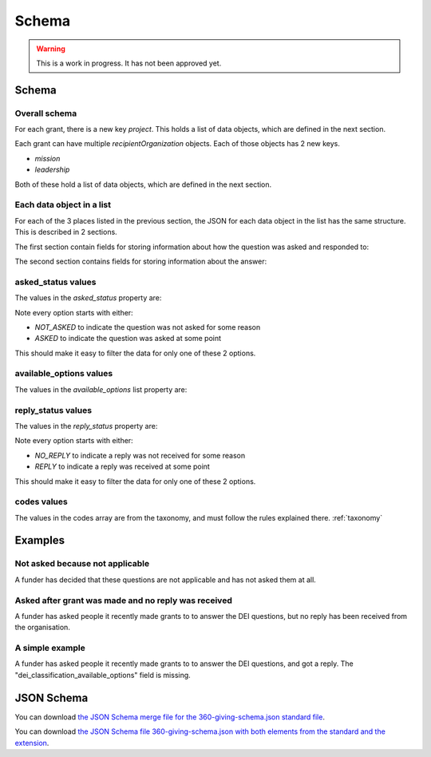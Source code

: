 Schema
======


.. warning::
    This is a work in progress. It has not been approved yet.


Schema
------

Overall schema
~~~~~~~~~~~~~~

For each grant, there is a new key `project`. This holds a list of data objects, which are defined in the next section.

Each grant can have multiple `recipientOrganization` objects. Each of those objects has 2 new keys.

* `mission`
* `leadership`

Both of these hold a list of data objects, which are defined in the next section.

Each data object in a list
~~~~~~~~~~~~~~~~~~~~~~~~~~

For each of the 3 places listed in the previous section, the JSON for each data object in the list has the same structure. This is described in 2 sections.

The first section contain fields for storing information about how the question was asked and responded to:

.. jsonschema:: ../_compiled/360-giving-schema-only-extension.json
  :pointer: /properties/project/items
  :include: dei_purposes,dei_asked_status,dei_available_options,dei_classification_available_options,dei_reply_status

The second section contains fields for storing information about the answer:

.. jsonschema:: ../_compiled/360-giving-schema-only-extension.json
  :pointer: /properties/project/items
  :include: classification,classification_entered,location

asked_status values
~~~~~~~~~~~~~~~~~~~

The values in the `asked_status` property are:

.. csv-table:: askedStatus options
   :file: ../codelists/askedStatus.csv
   :header-rows: 1

Note every option starts with either:

- `NOT_ASKED` to indicate the question was not asked for some reason
- `ASKED` to indicate the question was asked at some point

This should make it easy to filter the data for only one of these 2 options.

available_options values
~~~~~~~~~~~~~~~~~~~~~~~~


The values in the `available_options` list property are:

.. csv-table:: availableOptions options
   :file: ../codelists/availableOptions.csv
   :header-rows: 1

reply_status values
~~~~~~~~~~~~~~~~~~~

The values in the `reply_status` property are:

.. csv-table:: reply_status options
   :file: ../codelists/replyStatus.csv
   :header-rows: 1

Note every option starts with either:

- `NO_REPLY` to indicate a reply was not received for some reason
- `REPLY` to indicate a reply was received at some point

This should make it easy to filter the data for only one of these 2 options.

codes values
~~~~~~~~~~~~

The values in the codes array are from the taxonomy, and must follow the rules explained there. :ref:`taxonomy`

Examples
--------

Not asked because not applicable
~~~~~~~~~~~~~~~~~~~~~~~~~~~~~~~~

A funder has decided that these questions are not applicable and has not asked them at all.

.. jsoninclude:: ../examples/not-asked-not-applicable.json
    :jsonpointer:


Asked after grant was made and no reply was received
~~~~~~~~~~~~~~~~~~~~~~~~~~~~~~~~~~~~~~~~~~~~~~~~~~~~

A funder has asked people it recently made grants to to answer the DEI questions, but no reply has been received from the organisation.

.. jsoninclude:: ../examples/asked-after-no-reply-received.json
    :jsonpointer:

A simple example
~~~~~~~~~~~~~~~~

A funder has asked people it recently made grants to to answer the DEI questions, and got a reply. The "dei_classification_available_options" field is missing.

.. jsoninclude:: ../examples/simple.json
    :jsonpointer:


JSON Schema
-----------

You can download `the JSON Schema merge file for the 360-giving-schema.json standard file <360-giving-schema-only-extension.json>`_.

You can download `the JSON Schema file 360-giving-schema.json with both elements from the standard and the extension <360-giving-schema-including-extension.json>`_.
